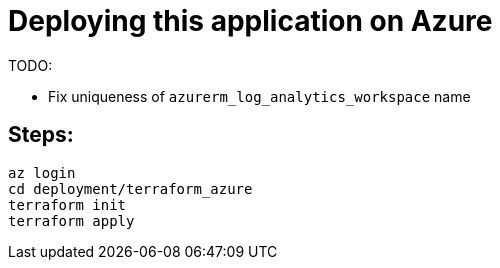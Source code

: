 
= Deploying this application on Azure

TODO:

* Fix uniqueness of `azurerm_log_analytics_workspace` name

== Steps:

```
az login
cd deployment/terraform_azure
terraform init
terraform apply

```
